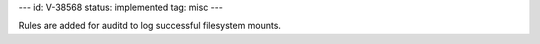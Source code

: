 ---
id: V-38568
status: implemented
tag: misc
---

Rules are added for auditd to log successful filesystem mounts.
